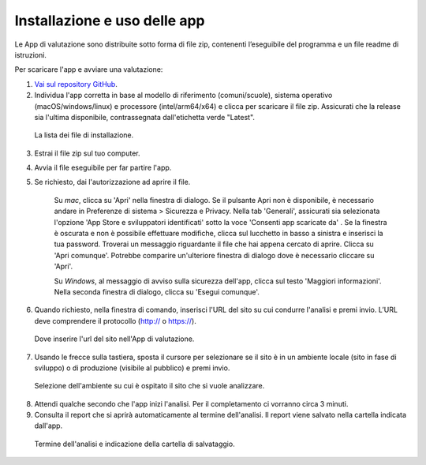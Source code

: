 Installazione e uso delle app
=============================

Le App di valutazione sono distribuite sotto forma di file zip, contenenti l’eseguibile del programma e un file readme di istruzioni.

Per scaricare l'app e avviare una valutazione: 
   
1. `Vai sul repository GitHub <https://github.com/italia/pa-website-validator/releases>`_.

2. Individua l'app corretta in base al modello di riferimento (comuni/scuole), sistema operativo (macOS/windows/linux) e processore (intel/arm64/x64) e clicca per scaricare il file zip. Assicurati che la release sia l'ultima disponibile, contrassegnata dall'etichetta verde "Latest".

.. figure:: media/repo-github.png
   :alt: La figura mostra dove inserire l'url del sito nell'App di valutazione.
   :name: repo-github

   La lista dei file di installazione.

3. Estrai il file zip sul tuo computer.

4. Avvia il file eseguibile per far partire l'app.
   
5. Se richiesto, dai l'autorizzazione ad aprire il file. 
      
      Su *mac*, clicca su 'Apri' nella finestra di dialogo. Se il pulsante Apri non è disponibile, è necessario andare in Preferenze di sistema > Sicurezza e Privacy. Nella tab 'Generali', assicurati sia selezionata l'opzione 'App Store e sviluppatori identificati' sotto la voce 'Consenti app scaricate da' . Se la finestra è oscurata e non è possibile effettuare modifiche, clicca sul lucchetto in basso a sinistra e inserisci la tua password. Troverai un messaggio riguardante il file che hai appena cercato di aprire. Clicca su 'Apri comunque'. Potrebbe comparire un'ulteriore finestra di dialogo dove è necessario cliccare su 'Apri'.
      
      Su *Windows*, al messaggio di avviso sulla sicurezza dell'app, clicca sul testo 'Maggiori informazioni'. Nella seconda finestra di dialogo, clicca su 'Esegui comunque'.

6. Quando richiesto, nella finestra di comando, inserisci l'URL del sito su cui condurre l'analisi e premi invio. L’URL deve comprendere il protocollo (http:// o https://).
   
.. figure:: media/1-url.png
   :alt: La figura mostra dove inserire l'url del sito nell'App di valutazione.
   :name: 1-url

   Dove inserire l'url del sito nell'App di valutazione.

7. Usando le frecce sulla tastiera, sposta il cursore per selezionare se il sito è in un ambiente locale (sito in fase di sviluppo) o di produzione (visibile al pubblico) e premi invio.
   
.. figure:: media/2-ambiente.png
   :alt: La figura mostra dove selezionare nell'App di valutazione l'ambiente su cui è ospitato il sito che si vuole analizzare.
   :name: 2-ambiente
   
   Selezione dell'ambiente su cui è ospitato il sito che si vuole analizzare.
   

8. Attendi qualche secondo che l'app inizi l'analisi. Per il completamento ci vorranno circa 3 minuti.

9. Consulta il report che si aprirà automaticamente al termine dell'analisi. Il report viene salvato nella cartella indicata dall'app.

.. figure:: media/3-cartella-report.png
   :alt: La figura mostra dove selezionare nell'App di valutazione l'ambiente su cui è ospitato il sito che si vuole analizzare.
   :name: 2-cartella-report
   
   Termine dell'analisi e indicazione della cartella di salvataggio.


